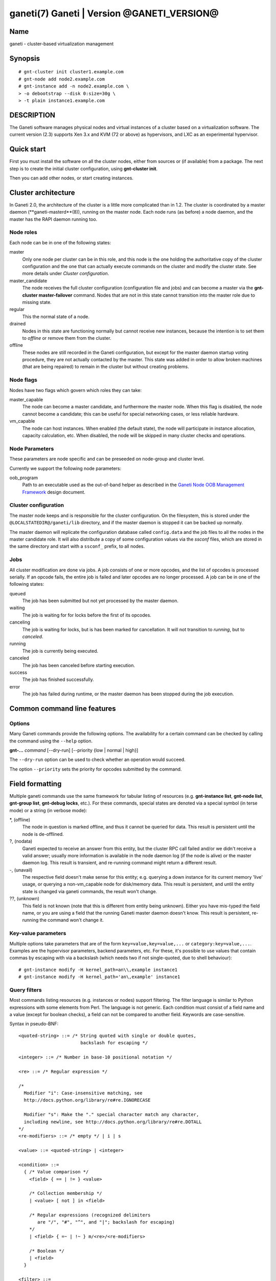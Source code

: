 ganeti(7) Ganeti | Version @GANETI_VERSION@
===========================================

Name
----

ganeti - cluster-based virtualization management

Synopsis
--------

::

    # gnt-cluster init cluster1.example.com
    # gnt-node add node2.example.com
    # gnt-instance add -n node2.example.com \
    > -o debootstrap --disk 0:size=30g \
    > -t plain instance1.example.com


DESCRIPTION
-----------

The Ganeti software manages physical nodes and virtual instances of a
cluster based on a virtualization software. The current version (2.3)
supports Xen 3.x and KVM (72 or above) as hypervisors, and LXC as an
experimental hypervisor.

Quick start
-----------

First you must install the software on all the cluster nodes, either
from sources or (if available) from a package. The next step is to
create the initial cluster configuration, using **gnt-cluster init**.

Then you can add other nodes, or start creating instances.

Cluster architecture
--------------------

In Ganeti 2.0, the architecture of the cluster is a little more
complicated than in 1.2. The cluster is coordinated by a master daemon
(**ganeti-masterd**(8)), running on the master node. Each node runs
(as before) a node daemon, and the master has the RAPI daemon running
too.

Node roles
~~~~~~~~~~

Each node can be in one of the following states:

master
    Only one node per cluster can be in this role, and this node is the
    one holding the authoritative copy of the cluster configuration and
    the one that can actually execute commands on the cluster and
    modify the cluster state. See more details under
    *Cluster configuration*.

master_candidate
    The node receives the full cluster configuration (configuration
    file and jobs) and can become a master via the
    **gnt-cluster master-failover** command. Nodes that are not in this
    state cannot transition into the master role due to missing state.

regular
    This the normal state of a node.

drained
    Nodes in this state are functioning normally but cannot receive
    new instances, because the intention is to set them to *offline*
    or remove them from the cluster.

offline
    These nodes are still recorded in the Ganeti configuration, but
    except for the master daemon startup voting procedure, they are not
    actually contacted by the master. This state was added in order to
    allow broken machines (that are being repaired) to remain in the
    cluster but without creating problems.


Node flags
~~~~~~~~~~

Nodes have two flags which govern which roles they can take:

master_capable
    The node can become a master candidate, and furthermore the master
    node. When this flag is disabled, the node cannot become a
    candidate; this can be useful for special networking cases, or less
    reliable hardware.

vm_capable
    The node can host instances. When enabled (the default state), the
    node will participate in instance allocation, capacity calculation,
    etc. When disabled, the node will be skipped in many cluster checks
    and operations.


Node Parameters
~~~~~~~~~~~~~~~

These parameters are node specific and can be preseeded on node-group
and cluster level.

Currently we support the following node parameters:

oob_program
    Path to an executable used as the out-of-band helper as described in
    the `Ganeti Node OOB Management Framework <design-oob.rst>`_ design
    document.


Cluster configuration
~~~~~~~~~~~~~~~~~~~~~

The master node keeps and is responsible for the cluster
configuration. On the filesystem, this is stored under the
``@LOCALSTATEDIR@/ganeti/lib`` directory, and if the master daemon is
stopped it can be backed up normally.

The master daemon will replicate the configuration database called
``config.data`` and the job files to all the nodes in the master
candidate role. It will also distribute a copy of some configuration
values via the *ssconf* files, which are stored in the same directory
and start with a ``ssconf_`` prefix, to all nodes.

Jobs
~~~~

All cluster modification are done via jobs. A job consists of one
or more opcodes, and the list of opcodes is processed serially. If
an opcode fails, the entire job is failed and later opcodes are no
longer processed. A job can be in one of the following states:

queued
    The job has been submitted but not yet processed by the master
    daemon.

waiting
    The job is waiting for for locks before the first of its opcodes.

canceling
    The job is waiting for locks, but is has been marked for
    cancellation. It will not transition to *running*, but to
    *canceled*.

running
    The job is currently being executed.

canceled
    The job has been canceled before starting execution.

success
    The job has finished successfully.

error
    The job has failed during runtime, or the master daemon has been
    stopped during the job execution.


Common command line features
----------------------------

Options
~~~~~~~

Many Ganeti commands provide the following options. The
availability for a certain command can be checked by calling the
command using the ``--help`` option.

**gnt-...** *command* [--dry-run] [--priority {low | normal | high}]

The ``--dry-run`` option can be used to check whether an operation
would succeed.

The option ``--priority`` sets the priority for opcodes submitted
by the command.

Field formatting
----------------

Multiple ganeti commands use the same framework for tabular listing of
resources (e.g. **gnt-instance list**, **gnt-node list**, **gnt-group
list**, **gnt-debug locks**, etc.). For these commands, special states
are denoted via a special symbol (in terse mode) or a string (in
verbose mode):

\*, (offline)
    The node in question is marked offline, and thus it cannot be
    queried for data. This result is persistent until the node is
    de-offlined.

?, (nodata)
    Ganeti expected to receive an answer from this entity, but the
    cluster RPC call failed and/or we didn't receive a valid answer;
    usually more information is available in the node daemon log (if
    the node is alive) or the master daemon log. This result is
    transient, and re-running command might return a different result.

-, (unavail)
    The respective field doesn't make sense for this entity;
    e.g. querying a down instance for its current memory 'live' usage,
    or querying a non-vm_capable node for disk/memory data. This
    result is persistent, and until the entity state is changed via
    ganeti commands, the result won't change.

??, (unknown)
    This field is not known (note that this is different from entity
    being unknown). Either you have mis-typed the field name, or you
    are using a field that the running Ganeti master daemon doesn't
    know. This result is persistent, re-running the command won't
    change it.

Key-value parameters
~~~~~~~~~~~~~~~~~~~~

Multiple options take parameters that are of the form
``key=value,key=value,...`` or ``category:key=value,...``. Examples
are the hypervisor parameters, backend parameters, etc. For these,
it's possible to use values that contain commas by escaping with via a
backslash (which needs two if not single-quoted, due to shell
behaviour)::

  # gnt-instance modify -H kernel_path=an\\,example instance1
  # gnt-instance modify -H kernel_path='an\,example' instance1

Query filters
~~~~~~~~~~~~~

Most commands listing resources (e.g. instances or nodes) support filtering.
The filter language is similar to Python expressions with some elements from
Perl. The language is not generic. Each condition must consist of a field name
and a value (except for boolean checks), a field can not be compared to another
field. Keywords are case-sensitive.

Syntax in pseudo-BNF::

  <quoted-string> ::= /* String quoted with single or double quotes,
                         backslash for escaping */

  <integer> ::= /* Number in base-10 positional notation */

  <re> ::= /* Regular expression */

  /*
    Modifier "i": Case-insensitive matching, see
    http://docs.python.org/library/re#re.IGNORECASE

    Modifier "s": Make the "." special character match any character,
    including newline, see http://docs.python.org/library/re#re.DOTALL
  */
  <re-modifiers> ::= /* empty */ | i | s

  <value> ::= <quoted-string> | <integer>

  <condition> ::=
    { /* Value comparison */
      <field> { == | != } <value>

      /* Collection membership */
      | <value> [ not ] in <field>

      /* Regular expressions (recognized delimiters
         are "/", "#", "^", and "|"; backslash for escaping)
      */
      | <field> { =~ | !~ } m/<re>/<re-modifiers>

      /* Boolean */
      | <field>
    }

  <filter> ::=
    { [ not ] <condition> | ( <filter> ) }
    [ { and | or } <filter> ]

Operators:

*==*
  Equality
*!=*
  Inequality
*=~*
  Pattern match using regular expression
*!~*
  Logically negated from *=~*
*in*, *not in*
  Collection membership and negation


Common daemon functionality
---------------------------

All Ganeti daemons re-open the log file(s) when sent a SIGHUP signal.
**logrotate**(8) can be used to rotate Ganeti's log files.

.. vim: set textwidth=72 :
.. Local Variables:
.. mode: rst
.. fill-column: 72
.. End:
